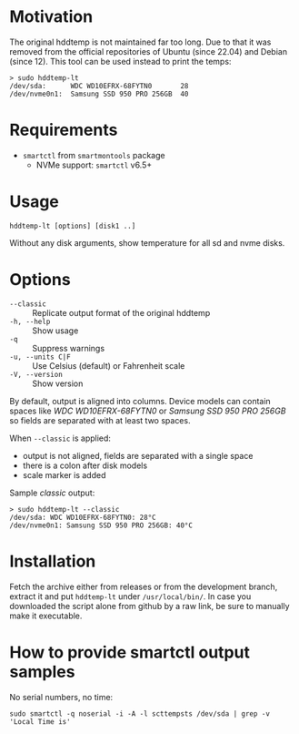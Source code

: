 * Motivation

The original hddtemp is not maintained far too long. Due to that it was removed
from the official repositories of Ubuntu (since 22.04) and Debian (since
12). This tool can be used instead to print the temps:

#+begin_example
  > sudo hddtemp-lt
  /dev/sda:      WDC WD10EFRX-68FYTN0       28
  /dev/nvme0n1:  Samsung SSD 950 PRO 256GB  40
#+end_example

* Requirements

- =smartctl= from =smartmontools= package
  - NVMe support: =smartctl= v6.5+

* Usage

#+begin_example
  hddtemp-lt [options] [disk1 ..]
#+end_example

Without any disk arguments, show temperature for all sd and nvme disks.

* Options

- =--classic= :: Replicate output format of the original hddtemp
- =-h, --help= :: Show usage
- =-q= :: Suppress warnings
- =-u, --units C|F= :: Use Celsius (default) or Fahrenheit scale
- =-V, --version= :: Show version

By default, output is aligned into columns. Device models can contain spaces
like /WDC WD10EFRX-68FYTN0/ or /Samsung SSD 950 PRO 256GB/ so fields are
separated with at least two spaces.

When =--classic= is applied:
- output is not aligned, fields are separated with a single space
- there is a colon after disk models
- scale marker is added

Sample /classic/ output:

#+begin_example
  > sudo hddtemp-lt --classic
  /dev/sda: WDC WD10EFRX-68FYTN0: 28°C
  /dev/nvme0n1: Samsung SSD 950 PRO 256GB: 40°C
#+end_example

* Installation

Fetch the archive either from releases or from the development branch, extract
it and put =hddtemp-lt= under =/usr/local/bin/=. In case you downloaded the
script alone from github by a raw link, be sure to manually make it executable.

* How to provide smartctl output samples

No serial numbers, no time:

#+begin_example
  sudo smartctl -q noserial -i -A -l scttempsts /dev/sda | grep -v 'Local Time is'
#+end_example
